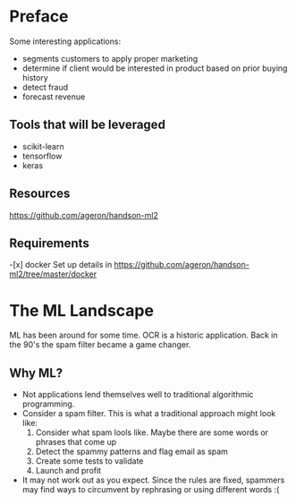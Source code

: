 * Preface
Some interesting applications:
- segments customers to apply proper marketing
- determine if client would be interested in product based on prior buying history
- detect fraud
- forecast revenue

** Tools that will be leveraged
- scikit-learn
- tensorflow
- keras

** Resources
https://github.com/ageron/handson-ml2

** Requirements
-[x] docker
Set up details in https://github.com/ageron/handson-ml2/tree/master/docker

* The ML Landscape
ML has been around for some time. OCR is a historic application. Back in the 90's the spam filter became a game changer.

** Why ML?
- Not applications lend themselves well to traditional algorithmic programming.
- Consider a spam filter. This is what a traditional approach might look like:
  1. Consider what spam lools like. Maybe there are some words or phrases that come up
  2. Detect the spammy patterns and flag email as spam
  3. Create some tests to validate
  4. Launch and profit
- It may not work out as you expect. Since the rules are fixed, spammers may find ways to circumvent by rephrasing or using different words :(


